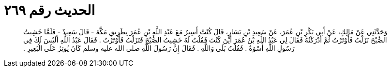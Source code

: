 
= الحديث رقم ٢٦٩

[quote.hadith]
وَحَدَّثَنِي عَنْ مَالِكٍ، عَنْ أَبِي بَكْرِ بْنِ عُمَرَ، عَنْ سَعِيدِ بْنِ يَسَارٍ، قَالَ كُنْتُ أَسِيرُ مَعَ عَبْدِ اللَّهِ بْنِ عُمَرَ بِطَرِيقِ مَكَّةَ - قَالَ سَعِيدٌ - فَلَمَّا خَشِيتُ الصُّبْحَ نَزَلْتُ فَأَوْتَرْتُ ثُمَّ أَدْرَكْتُهُ فَقَالَ لِي عَبْدُ اللَّهِ بْنُ عُمَرَ أَيْنَ كُنْتَ فَقُلْتُ لَهُ خَشِيتُ الصُّبْحَ فَنَزَلْتُ فَأَوْتَرْتُ ‏.‏ فَقَالَ عَبْدُ اللَّهِ أَلَيْسَ لَكَ فِي رَسُولِ اللَّهِ أُسْوَةٌ ‏.‏ فَقُلْتُ بَلَى وَاللَّهِ ‏.‏ فَقَالَ إِنَّ رَسُولَ اللَّهِ صلى الله عليه وسلم كَانَ يُوتِرُ عَلَى الْبَعِيرِ ‏.‏